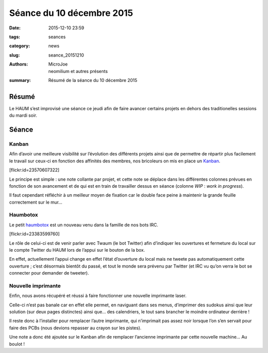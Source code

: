==========================
Séance du 10 décembre 2015
==========================

:date: 2015-12-10 23:59
:tags: seances
:category: news
:slug: seance_20151210
:authors: MicroJoe, neomilium et autres présents
:summary: Résumé de la séance du 10 décembre 2015

Résumé
======

Le HAUM s’est improvisé une séance ce jeudi afin de faire avancer certains
projets en dehors des traditionelles sessions du mardi soir.

Séance
======

Kanban
------

Afin d’avoir une meilleure visibilité sur l’évolution des différents projets
ainsi que de permettre de répartir plus facilement le travail sur ceux-ci en
fonction des affinités des membres, nos bricoleurs on mis en place un
`Kanban`_.

.. container:: aligncenter

    [flickr:id=23570607322]

Le principe est simple : une note collante par projet, et cette note se déplace
dans les différentes colonnes prévues en fonction de son avancement et de qui
est en train de travailler dessus en séance (colonne *WIP* : *work in
progress*).

Il faut cependant réfléchir à un meilleur moyen de fixation car le double face
peine à maintenir la grande feuille correctement sur le mur…


Haumbotox
---------

Le petit `haumbotox`_ est un nouveau venu dans la famille de nos bots IRC.

.. container:: aligncenter

    [flickr:id=23383599760]

Le rôle de celui-ci est de venir parler avec Twaum (le bot Twitter) afin
d’indiquer les ouvertures et fermeture du local sur le compte Twitter du HAUM
lors de l’appui sur le bouton de la box.

En effet, actuellement l’appui change en effet l’état d’ouverture du local mais
ne tweete pas automatiquement cette ouverture ; c’est désormais bientôt du
passé, et tout le monde sera prévenu par Twitter (et IRC vu qu’on verra le bot
se connecter pour demander de tweeter).

Nouvelle imprimante
-------------------

Enfin, nous avons récupéré et réussi à faire fonctionner une nouvelle
imprimante laser.

Celle-ci n’est pas banale car en effet elle permet, en naviguant dans ses
menus, d’imprimer des sudokus ainsi que leur solution (sur deux pages
distinctes) ainsi que… des calendriers, le tout sans brancher le moindre
ordinateur derrière !

Il reste donc à l’installer pour remplacer l’autre imprimante, qui n’imprimait
pas assez noir lorsque l’on s’en servait pour faire des PCBs (nous devions
repasser au crayon sur les pistes).

Une note a donc été ajoutée sur le Kanban afin de remplacer l’ancienne
imprimante par cette nouvelle machine… Au boulot !

.. _Kanban: https://fr.wikipedia.org/wiki/Kanban_%28d%C3%A9veloppement%29
.. _haumtobox: https://github.com/haum/vushaum/tree/master/irc4nb
